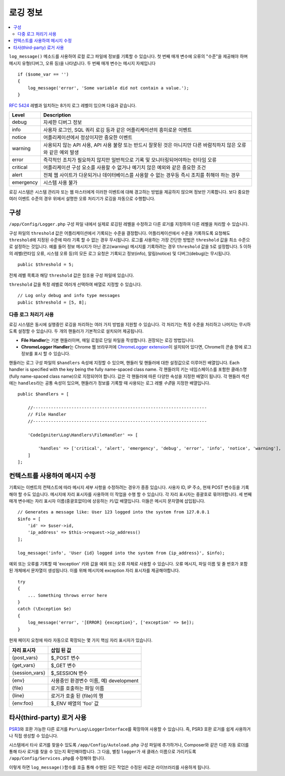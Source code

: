 ###################
로깅 정보
###################

.. contents::
    :local:
    :depth: 2

``log_message()`` 메소드를 사용하여 로컬 로그 파일에 정보를 기록할 수 있습니다.
첫 번째 매개 변수에 오류의 "수준"을 제공해야 하며 메시지 유형(디버그, 오류 등)을 나타냅니다.
두 번째 매개 변수는 메시지 자체입니다

::

    if ($some_var == '')
    {
        log_message('error', 'Some variable did not contain a value.');
    }

`RFC 5424 <https://tools.ietf.org/html/rfc5424>`_ 레벨과 일치하는 8가지 로그 레벨이 있으며 다음과 같습니다.

=========== ==================================================================
Level       Description
=========== ==================================================================
debug       자세한 디버그 정보
info        사용자 로그인, SQL 쿼리 로깅 등과 같은 어플리케이션의 흥미로운 이벤트
notice      어플리케이션에서 정상이지만 중요한 이벤트
warning     사용되지 않는 API 사용, API 사용 불량 또는 반드시 잘못된 것은 아니지만 다른 바람직하지 않은 오류와 같은 예외 발생
error       즉각적인 조치가 필요하지 않지만 일반적으로 기록 및 모니터링되어야하는 런타임 오류
critical    어플리케이션 구성 요소를 사용할 수 없거나 예기치 않은 예외와 같은 중요한 조건
alert       전체 웹 사이트가 다운되거나 데이터베이스를 사용할 수 없는 경우등 즉시 조치를 취해야 하는 경우
emergency   시스템 사용 불가
=========== ==================================================================

로깅 시스템은 시스템 관리자 또는 웹 마스터에게 이러한 이벤트에 대해 경고하는 방법을 제공하지 않으며 정보만 기록합니다.
보다 중요한 여러 이벤트 수준의 경우 위에서 설명한 오류 처리기가 로깅을 자동으로 수행합니다.

구성
=============

``/app/Config/Logger.php`` 구성 파일 내에서 실제로 로깅된 레벨을 수정하고 다른 로거를 지정하여 다른 레벨을 처리할 수 있습니다.

구성 파일의 ``threshold`` 값은 어플리케이션에서 기록되는 수준을 결정합니다.
어플리케이션에서 수준을 기록하도록 요청해도 ``threshold``\ 에 지정된 수준에 따라 기록 할 수 없는 경우 무시됩니다.
로그를 사용하는 가장 간단한 방법은 ``threshold`` 값을 최소 수준으로 설정하는 것입니다. 
예를 들어 정보 메시지가 아닌 경고(warning) 메시지를 기록하려는 경우 ``threshold`` 값을 ``5``\ 로 설정합니다. 
5 이하의 레벨(런타임 오류, 시스템 오류 등)의 모든 로그 요청은 기록되고 정보(info), 알림(notice) 및 디버그(debug)는 무시됩니다.

::

    public $threshold = 5;

전체 레벨 목록과 해당 ``threshold`` 값은 참조용 구성 파일에 있습니다.

``threshold`` 값을 특정 레벨로 여러개 선택하여 배열로 지정할 수 있습니다.

::

    // Log only debug and info type messages
    public $threshold = [5, 8];

다중 로그 처리기 사용
---------------------------

로깅 시스템은 동시에 실행중인 로깅을 처리하는 여러 가지 방법을 지원할 수 있습니다.
각 처리기는 특정 수준을 처리하고 나머지는 무시하도록 설정할 수 있습니다.
두 개의 핸들러가 기본적으로 설치되어 제공됩니다.

- **File Handler**\ 는 기본 핸들러이며, 매일 로컬로 단일 파일을 작성합니다. 권장되는 로깅 방법입니다.
- **ChromeLogger Handler**\ 는 Chrome 웹 브라우저에 `ChromeLogger extension <https://craig.is/writing/chrome-logger>`_\ 이 설치되어 있다면, Chrome의 콘솔 창에 로그 정보를 표시 할 수 있습니다.

핸들러는 로그 구성 파일의 ``$handlers`` 속성에 지정할 수 있으며, 핸들러 및 핸들러에 대한 설정값으로 이루어진 배열입니다.
Each handler is specified with the key being the fully name-spaced class name. 
각 핸들러의 키는 네임스페이스를 포함한 클래스명(fully name-spaced class name)으로 지정되어야 합니다.
값은 각 핸들러에 따른 다양한 속성을 지정한 배열이 됩니다.
각 핸들러 섹션에는 ``handles``\ 라는 공통 속성이 있으며, 핸들러가 정보를 기록할 때 사용되는 로그 레벨 *수준*\ 을 지정한  배열입니다.

::

    public $handlers = [

        //--------------------------------------------------------------------
        // File Handler
        //--------------------------------------------------------------------

        'CodeIgniter\Log\Handlers\FileHandler' => [

            'handles' => ['critical', 'alert', 'emergency', 'debug', 'error', 'info', 'notice', 'warning'],
        ]
    ];

컨텍스트를 사용하여 메시지 수정
==================================

기록되는 이벤트의 컨텍스트에 따라 메시지 세부 사항을 수정하려는 경우가 종종 있습니다.
사용자 ID, IP 주소, 현재 POST 변수등을 기록해야 할 수도 있습니다.
메시지에 자리 표시자를 사용하여 이 작업을 수행 할 수 있습니다. 각 자리 표시자는 중괄호로 묶어야합니다.
세 번째 매개 변수에는 자리 표시자 이름(중괄호없이)에 상응하는 키/값 배열입니다. 
이들은 메시지 문자열에 삽입됩니다.

::

    // Generates a message like: User 123 logged into the system from 127.0.0.1
    $info = [
        'id' => $user->id,
        'ip_address' => $this->request->ip_address()
    ];

    log_message('info', 'User {id} logged into the system from {ip_address}', $info);

예외 또는 오류를 기록할 때 'exception' 키와 값을 예외 또는 오류 자체로 사용할 수 있습니다.
오류 메시지, 파일 이름 및 줄 번호가 포함 된 개체에서 문자열이 생성됩니다.
이를 위해 메시지에 exception 자리 표시자를 제공해야합니다.

::

    try
    {
        ... Something throws error here
    }
    catch (\Exception $e)
    {
        log_message('error', '[ERROR] {exception}', ['exception' => $e]);
    }

현재 페이지 요청에 따라 자동으로 확장되는 몇 가지 핵심 자리 표시자가 있습니다.

+----------------+---------------------------------------------------+
| 자리 표시자    | 삽입 된 값                                        |
+================+===================================================+
| {post_vars}    | $_POST 변수                                       |
+----------------+---------------------------------------------------+
| {get_vars}     | $_GET 변수                                        |
+----------------+---------------------------------------------------+
| {session_vars} | $_SESSION 변수                                    |
+----------------+---------------------------------------------------+
| {env}          | 사용중인 환경변수 이름, 예) development           |
+----------------+---------------------------------------------------+
| {file}         | 로거를 호출하는 파일 이름                         |
+----------------+---------------------------------------------------+
| {line}         | 로거가 호출 된 {file}의 행                        |
+----------------+---------------------------------------------------+
| {env:foo}      | $_ENV 배열의 'foo' 값                             |
+----------------+---------------------------------------------------+

타사(third-party) 로거 사용
==============================

`PSR3 <http://www.php-fig.org/psr/psr-3/>`_\ 와 호환 가능한 다른 로거를 ``Psr\Log\LoggerInterface``\ 를 확장하여 사용할 수 있습니다.
즉, PSR3 호환 로거를 쉽게 사용하거나 직접 생성할 수 있습니다.

시스템에서 타사 로거를 찾을수 있도록 ``/app/Config/Autoload.php`` 구성 파일에 추가하거나, Composer와 같은 다른 자동 로더를 통해 타사 로거를 찾을 수 있는지 확인해야합니다.
그 다음, 별칭 ``logger``\ 가 새 클래스 이름으로 가리키도록 ``/app/Config/Services.php``\ 를 수정해야 합니다.

이렇게 하면 ``log_message()``\ 함수를 호출 통해 수행된 모든 작업은 수정된 새로운 라이브러리를 사용하게 됩니다.

